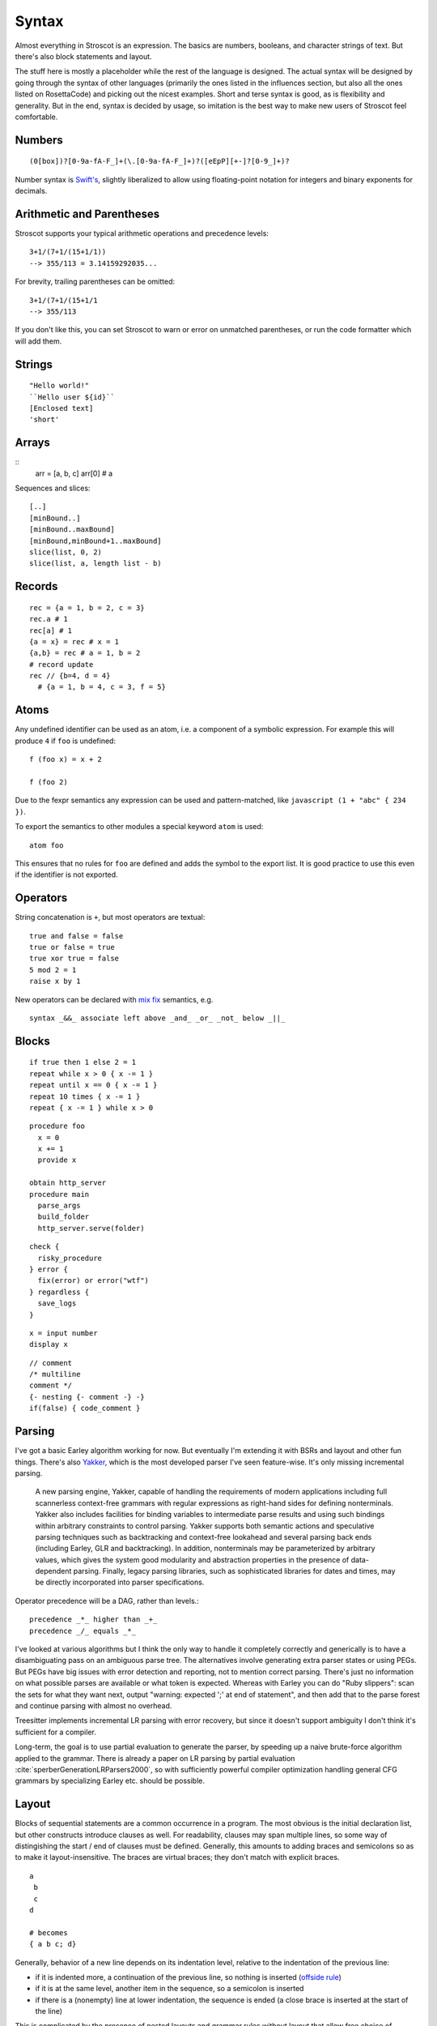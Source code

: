 Syntax
######

Almost everything in Stroscot is an expression. The basics are numbers, booleans, and character strings of text. But there's also block statements and layout.

The stuff here is mostly a placeholder while the rest of the language is designed. The actual syntax will be designed by going through the syntax of other languages (primarily the ones listed in the influences section, but also all the ones listed on RosettaCode) and picking out the nicest examples. Short and terse syntax is good, as is flexibility and generality. But in the end, syntax is decided by usage, so imitation is the best way to make new users of Stroscot feel comfortable.

Numbers
=======

::

  (0[box])?[0-9a-fA-F_]+(\.[0-9a-fA-F_]+)?([eEpP][+-]?[0-9_]+)?

Number syntax is `Swift's <https://docs.swift.org/swift-book/ReferenceManual/LexicalStructure.html#grammar_numeric-literal>`__, slightly liberalized to allow using floating-point notation for integers and binary exponents for decimals.

Arithmetic and Parentheses
==========================

Stroscot supports your typical arithmetic operations and precedence levels:

::

   3+1/(7+1/(15+1/1))
   --> 355/113 = 3.14159292035...

For brevity, trailing parentheses can be omitted:

::

   3+1/(7+1/(15+1/1
   --> 355/113

If you don't like this, you can set Stroscot to warn or error on
unmatched parentheses, or run the code formatter which will add them.

Strings
=======

::

   "Hello world!"
   ``Hello user ${id}``
   [Enclosed text]
   'short'

Arrays
======

::
  arr = [a, b, c]
  arr[0] # a

Sequences and slices:

::

  [..]
  [minBound..]
  [minBound..maxBound]
  [minBound,minBound+1..maxBound]
  slice(list, 0, 2)
  slice(list, a, length list - b)

Records
=======

::

  rec = {a = 1, b = 2, c = 3}
  rec.a # 1
  rec[a] # 1
  {a = x} = rec # x = 1
  {a,b} = rec # a = 1, b = 2
  # record update
  rec // {b=4, d = 4}
    # {a = 1, b = 4, c = 3, f = 5}

Atoms
=====

Any undefined identifier can be used as an atom, i.e. a component of a symbolic expression. For example this will produce ``4`` if ``foo`` is undefined:

::

  f (foo x) = x + 2

  f (foo 2)

Due to the fexpr semantics any expression can be used and pattern-matched, like ``javascript (1 + "abc" { 234 })``.

To export the semantics to other modules a special keyword ``atom`` is used:

::

  atom foo

This ensures that no rules for ``foo`` are defined and adds the symbol to the export list. It is good practice to use this even if the identifier is not exported.

Operators
=========

String concatenation is ``+``, but most operators are textual:

::

   true and false = false
   true or false = true
   true xor true = false
   5 mod 2 = 1
   raise x by 1

New operators can be declared with `mix <http://www.cse.chalmers.se/~nad/publications/danielsson-norell-mixfix.pdf>`__ `fix <http://www.bramvandersanden.com/publication/pdf/sanden2014thesis.pdf>`__ semantics, e.g.

::

   syntax _&&_ associate left above _and_ _or_ _not_ below _||_

Blocks
======

::

   if true then 1 else 2 = 1
   repeat while x > 0 { x -= 1 }
   repeat until x == 0 { x -= 1 }
   repeat 10 times { x -= 1 }
   repeat { x -= 1 } while x > 0

::

   procedure foo
     x = 0
     x += 1
     provide x

   obtain http_server
   procedure main
     parse_args
     build_folder
     http_server.serve(folder)

::

   check {
     risky_procedure
   } error {
     fix(error) or error("wtf")
   } regardless {
     save_logs
   }

::

   x = input number
   display x

::

   // comment
   /* multiline
   comment */
   {- nesting {- comment -} -}
   if(false) { code_comment }

Parsing
=======

I've got a basic Earley algorithm working for now. But eventually I'm extending it with BSRs and layout and other fun things. There's also `Yakker <https://github.com/attresearch/yakker>`__, which is the most developed parser I've seen feature-wise. It's only missing incremental parsing.

  A new parsing engine, Yakker, capable of handling the requirements of modern applications including full scannerless context-free grammars with regular expressions as right-hand sides for defining nonterminals. Yakker also includes facilities for binding variables to intermediate parse results and using such bindings within arbitrary constraints to control parsing. Yakker supports both semantic actions and speculative parsing techniques such as backtracking and context-free lookahead and several parsing back ends (including Earley, GLR and backtracking).  In addition, nonterminals may be parameterized by arbitrary values, which gives the system good modularity and abstraction properties in the presence of data-dependent parsing. Finally, legacy parsing libraries, such as sophisticated libraries for dates and times, may be directly incorporated into parser specifications.

Operator precedence will be a DAG, rather than levels.::

  precedence _*_ higher than _+_
  precedence _/_ equals _*_

I've looked at various algorithms but I think the only way to handle it completely correctly and generically is to have a disambiguating pass on an ambiguous parse tree. The alternatives involve generating extra parser states or using PEGs. But PEGs have big issues with error detection and reporting, not to mention correct parsing. There's just no information on what possible parses are available or what token is expected. Whereas with Earley you can do "Ruby slippers": scan the sets for what they want next, output "warning: expected ';' at end of statement", and then add that to the parse forest and continue parsing with almost no overhead.

Treesitter implements incremental LR parsing with error recovery, but since it doesn't support ambiguity I don't think it's sufficient for a compiler.

Long-term, the goal is to use partial evaluation to generate the parser, by speeding up a naive brute-force algorithm applied to the grammar. There is already a paper on LR parsing by partial evaluation :cite:`sperberGenerationLRParsers2000`, so with sufficiently powerful compiler optimization handling general CFG grammars by specializing Earley etc. should be possible.

Layout
======

Blocks of sequential statements are a common occurrence in a program. The most obvious is the initial declaration list, but other constructs introduce clauses as well. For readability, clauses may span multiple lines, so some way of distingishing the start / end of clauses must be defined. Generally, this amounts to adding braces and semicolons so as to make it layout-insensitive. The braces are virtual braces; they don't match with explicit braces.

::

  a
   b
   c
  d

  # becomes
  { a b c; d}

Generally, behavior of a new line depends on its indentation level, relative to the indentation of the previous line:

*  if it is indented more, a continuation of the previous line, so nothing is inserted (`offside rule <https://en.wikipedia.org/wiki/Off-side_rule>`__)
* if it is at the same level, another item in the sequence, so a semicolon is inserted
* if there is a (nonempty) line at lower indentation, the sequence is ended (a close brace is inserted at the start of the line)

This is complicated by the presence of nested layouts and grammar rules without layout that allow free choice of indentation. To use the example above, if ``a`` started a layout we would have wanted ``{ a {b;c}; d}`` instead. Also, closed operators (e.g. parentheses) inhibit layout; this amounts to skipping whitespace layout when inside an explicit delimiter pair. But of course constructs inside the delimiter pair can start another layout. Finally we also want to parse 1-line things without braces:

::

  let a = b in c
  # let { a = b } in c

Type declarations
=================

Types in Stroscot act as identity functions restricted to a certain domain. So you use an application, similar to assembly syntax such as ``dword 0``:

::

   a = Int8 2

To match Haskell, there is also a standard operator ``(:)`` defined as ``x : y = y x``, with low precedence, so you can write

::

   a = 2 : Int8

These two options seem more logical compared to other choices such as ``a : Int8 = 2`` (Swift,Jai - hard to read with long types) or ``Int8 a = 2`` (C,Rust - overlaps with function definition). The name is simply a syntactic handle to refer to the value; it doesn't have an innate type. In contrast the representation of the value must be specified to compile the program.

Scoping and qualification
=========================

There is no kind of syntax or semantics for changing or redefining identifiers (besides :ref:`fexprs <fexprs>`); you can shadow, with warning, but once an identifier is declared in a scope, that's what that identifier refers to for the duration of the scope.

Variables
=========

::

  a = mut 1
  a := 2

Mutable variables are completely distinct from name binding, so we have distinct notation for setting them.

DSL
===

Stroscot aims to be a "pluggable" language, where you can write syntax, type checking, etc. for a small DSL like SQL and then use it in a larger program with some embedding syntax.

::

  run_sql_statement { SELECT ... }

The idea extends further, embedding lower-level and incompatible languages like assembly and C++.

::

  result = asm { sumsq (toregister x), (toregister y) }
  my_func = load("foo.cpp").lookup("my_func")

Another useful one might be TeX / mathematical expressions:

::

   tex { result = ax^4+cx^2 }
   math { beta = phi lambda }

These are particularly useful with functions that fuse multiple operations such as expmod and accuracy optimizers that figure out the best way to stage a computation.

Namespacing
===========

Identifiers can be qualified by periods: ``a.b.c``. ``.`` is an infix left-associative operator that binds tighter than juxtaposition. ``.`` is preferred to ``::`` because it's shorter and because modules are first-class.

